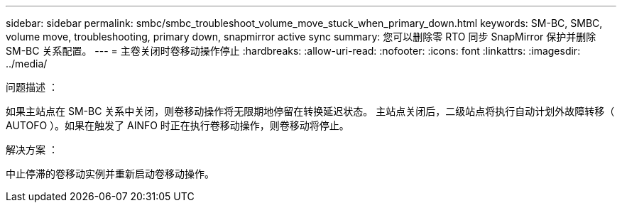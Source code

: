 ---
sidebar: sidebar 
permalink: smbc/smbc_troubleshoot_volume_move_stuck_when_primary_down.html 
keywords: SM-BC, SMBC, volume move, troubleshooting, primary down, snapmirror active sync 
summary: 您可以删除零 RTO 同步 SnapMirror 保护并删除 SM-BC 关系配置。 
---
= 主卷关闭时卷移动操作停止
:hardbreaks:
:allow-uri-read: 
:nofooter: 
:icons: font
:linkattrs: 
:imagesdir: ../media/


.问题描述 ：
[role="lead"]
如果主站点在 SM-BC 关系中关闭，则卷移动操作将无限期地停留在转换延迟状态。
主站点关闭后，二级站点将执行自动计划外故障转移（ AUTOFO ）。如果在触发了 AINFO 时正在执行卷移动操作，则卷移动将停止。

.解决方案 ：
中止停滞的卷移动实例并重新启动卷移动操作。
